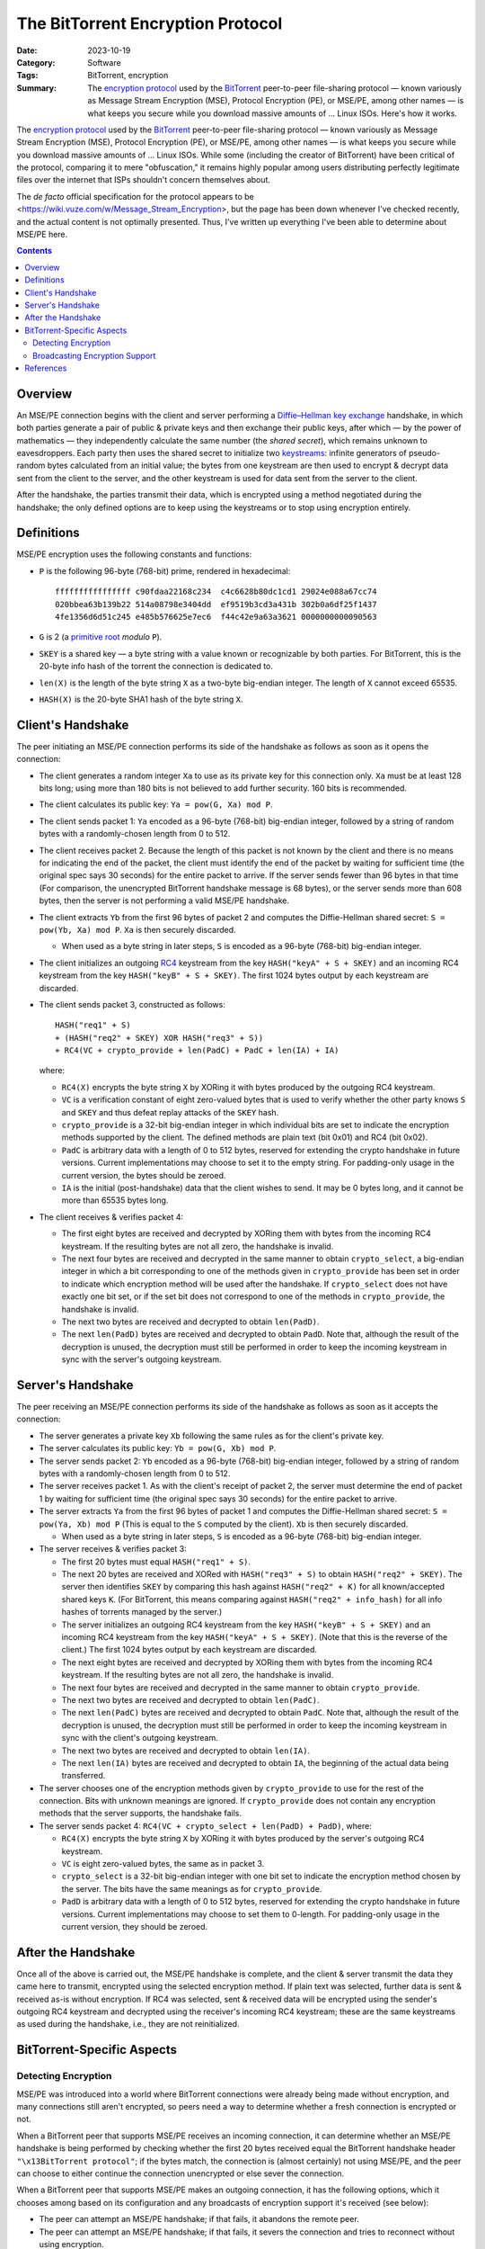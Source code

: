 ==================================
The BitTorrent Encryption Protocol
==================================

:Date: 2023-10-19
:Category: Software
:Tags: BitTorrent, encryption
:Summary:
    The `encryption protocol`_ used by the BitTorrent_ peer-to-peer
    file-sharing protocol — known variously as Message Stream Encryption (MSE),
    Protocol Encryption (PE), or MSE/PE, among other names — is what keeps you
    secure while you download massive amounts of … Linux ISOs.  Here's how it
    works.

The `encryption protocol`_ used by the BitTorrent_ peer-to-peer file-sharing
protocol — known variously as Message Stream Encryption (MSE), Protocol
Encryption (PE), or MSE/PE, among other names — is what keeps you secure while
you download massive amounts of … Linux ISOs.  While some (including the
creator of BitTorrent) have been critical of the protocol, comparing it to mere
"obfuscation," it remains highly popular among users distributing perfectly
legitimate files over the internet that ISPs shouldn't concern themselves
about.

The *de facto* official specification for the protocol appears to be
<https://wiki.vuze.com/w/Message_Stream_Encryption>, but the page has been down
whenever I've checked recently, and the actual content is not optimally
presented.  Thus, I've written up everything I've been able to determine about
MSE/PE here.

.. _encryption protocol: https://en.wikipedia.org/wiki/BitTorrent_protocol_encryption
.. _BitTorrent: https://en.wikipedia.org/wiki/BitTorrent


.. contents::

Overview
========

An MSE/PE connection begins with the client and server performing a
`Diffie–Hellman key exchange <DH_>`_ handshake, in which both parties generate
a pair of public & private keys and then exchange their public keys, after
which — by the power of mathematics — they independently calculate the same
number (the *shared secret*), which remains unknown to eavesdroppers.  Each
party then uses the shared secret to initialize two keystreams_: infinite
generators of pseudo-random bytes calculated from an initial value; the bytes
from one keystream are then used to encrypt & decrypt data sent from the client
to the server, and the other keystream is used for data sent from the server to
the client.

After the handshake, the parties transmit their data, which is encrypted using
a method negotiated during the handshake; the only defined options are to keep
using the keystreams or to stop using encryption entirely.

.. _DH: https://en.wikipedia.org/wiki/Diffie–Hellman_key_exchange
.. _keystreams: https://en.wikipedia.org/wiki/Keystream
.. _stream ciphers: https://en.wikipedia.org/wiki/Stream_cipher


Definitions
===========

MSE/PE encryption uses the following constants and functions:

- ``P`` is the following 96-byte (768-bit) prime, rendered in hexadecimal::

    ffffffffffffffff c90fdaa22168c234  c4c6628b80dc1cd1 29024e088a67cc74
    020bbea63b139b22 514a08798e3404dd  ef9519b3cd3a431b 302b0a6df25f1437
    4fe1356d6d51c245 e485b576625e7ec6  f44c42e9a63a3621 0000000000090563

- ``G`` is 2 (a `primitive root`_ *modulo* ``P``).

- ``SKEY`` is a shared key — a byte string with a value known or recognizable
  by both parties.  For BitTorrent, this is the 20-byte info hash of the
  torrent the connection is dedicated to.

- ``len(X)`` is the length of the byte string ``X`` as a two-byte big-endian
  integer.  The length of ``X`` cannot exceed 65535.

- ``HASH(X)`` is the 20-byte SHA1 hash of the byte string ``X``.

.. _primitive root: https://en.wikipedia.org/wiki/Primitive_root_modulo_n


Client's Handshake
==================

The peer initiating an MSE/PE connection performs its side of the handshake as
follows as soon as it opens the connection:

- The client generates a random integer ``Xa`` to use as its private key for
  this connection only.  ``Xa`` must be at least 128 bits long; using more than
  180 bits is not believed to add further security.  160 bits is recommended.

- The client calculates its public key: ``Ya = pow(G, Xa) mod P``.

- The client sends packet 1: ``Ya`` encoded as a 96-byte (768-bit) big-endian
  integer, followed by a string of random bytes with a randomly-chosen length
  from 0 to 512.

- The client receives packet 2.  Because the length of this packet is not known
  by the client and there is no means for indicating the end of the packet, the
  client must identify the end of the packet by waiting for sufficient time
  (the original spec says 30 seconds) for the entire packet to arrive.  If the
  server sends fewer than 96 bytes in that time (For comparison, the
  unencrypted BitTorrent handshake message is 68 bytes), or the server sends
  more than 608 bytes, then the server is not performing a valid MSE/PE
  handshake.

- The client extracts ``Yb`` from the first 96 bytes of packet 2 and computes
  the Diffie-Hellman shared secret: ``S = pow(Yb, Xa) mod P``.  ``Xa`` is then
  securely discarded.

  - When used as a byte string in later steps, ``S`` is encoded as a 96-byte
    (768-bit) big-endian integer.

- The client initializes an outgoing `RC4 <https://en.wikipedia.org/wiki/RC4>`_
  keystream from the key ``HASH("keyA" + S + SKEY)`` and an incoming RC4
  keystream from the key ``HASH("keyB" + S + SKEY)``.  The first 1024 bytes
  output by each keystream are discarded.

- The client sends packet 3, constructed as follows::

        HASH("req1" + S)
        + (HASH("req2" + SKEY) XOR HASH("req3" + S))
        + RC4(VC + crypto_provide + len(PadC) + PadC + len(IA) + IA)

  where:

  - ``RC4(X)`` encrypts the byte string ``X`` by XORing it with bytes produced
    by the outgoing RC4 keystream.

  - ``VC`` is a verification constant of eight zero-valued bytes that is used
    to verify whether the other party knows ``S`` and ``SKEY`` and thus defeat
    replay attacks of the ``SKEY`` hash.

  - ``crypto_provide`` is a 32-bit big-endian integer in which individual bits
    are set to indicate the encryption methods supported by the client.  The
    defined methods are plain text (bit 0x01) and RC4 (bit 0x02).

  - ``PadC`` is arbitrary data with a length of 0 to 512 bytes, reserved for
    extending the crypto handshake in future versions.  Current implementations
    may choose to set it to the empty string.  For padding-only usage in the
    current version, the bytes should be zeroed.

  - ``IA`` is the initial (post-handshake) data that the client wishes to send.
    It may be 0 bytes long, and it cannot be more than 65535 bytes long.

- The client receives & verifies packet 4:

  - The first eight bytes are received and decrypted by XORing them with bytes
    from the incoming RC4 keystream.  If the resulting bytes are not all zero,
    the handshake is invalid.

  - The next four bytes are received and decrypted in the same manner to obtain
    ``crypto_select``, a big-endian integer in which a bit corresponding to one
    of the methods given in ``crypto_provide`` has been set in order to
    indicate which encryption method will be used after the handshake.  If
    ``crypto_select`` does not have exactly one bit set, or if the set bit does
    not correspond to one of the methods in ``crypto_provide``, the handshake
    is invalid.

  - The next two bytes are received and decrypted to obtain ``len(PadD)``.

  - The next ``len(PadD)`` bytes are received and decrypted to obtain ``PadD``.
    Note that, although the result of the decryption is unused, the decryption
    must still be performed in order to keep the incoming keystream in sync
    with the server's outgoing keystream.


Server's Handshake
==================

The peer receiving an MSE/PE connection performs its side of the handshake as
follows as soon as it accepts the connection:

- The server generates a private key ``Xb`` following the same rules as for the
  client's private key.

- The server calculates its public key: ``Yb = pow(G, Xb) mod P``.

- The server sends packet 2: ``Yb`` encoded as a 96-byte (768-bit) big-endian
  integer, followed by a string of random bytes with a randomly-chosen length
  from 0 to 512.

- The server receives packet 1.  As with the client's receipt of packet 2, the
  server must determine the end of packet 1 by waiting for sufficient time (the
  original spec says 30 seconds) for the entire packet to arrive.

- The server extracts ``Ya`` from the first 96 bytes of packet 1 and computes
  the Diffie-Hellman shared secret: ``S = pow(Ya, Xb) mod P`` (This is equal to
  the ``S`` computed by the client).  ``Xb`` is then securely discarded.

  - When used as a byte string in later steps, ``S`` is encoded as a 96-byte
    (768-bit) big-endian integer.

- The server receives & verifies packet 3:

  - The first 20 bytes must equal ``HASH("req1" + S)``.

  - The next 20 bytes are received and XORed with ``HASH("req3" + S)`` to
    obtain ``HASH("req2" + SKEY)``.  The server then identifies ``SKEY`` by
    comparing this hash against ``HASH("req2" + K)`` for all known/accepted
    shared keys ``K``.  (For BitTorrent, this means comparing against
    ``HASH("req2" + info_hash)`` for all info hashes of torrents managed by the
    server.)

  - The server initializes an outgoing RC4 keystream from the key ``HASH("keyB"
    + S + SKEY)`` and an incoming RC4 keystream from the key ``HASH("keyA" + S
    + SKEY)``.  (Note that this is the reverse of the client.)  The first 1024
    bytes output by each keystream are discarded.

  - The next eight bytes are received and decrypted by XORing them with bytes
    from the incoming RC4 keystream.  If the resulting bytes are not all zero,
    the handshake is invalid.

  - The next four bytes are received and decrypted in the same manner to obtain
    ``crypto_provide``.

  - The next two bytes are received and decrypted to obtain ``len(PadC)``.

  - The next ``len(PadC)`` bytes are received and decrypted to obtain ``PadC``.
    Note that, although the result of the decryption is unused, the decryption
    must still be performed in order to keep the incoming keystream in sync
    with the client's outgoing keystream.

  - The next two bytes are received and decrypted to obtain ``len(IA)``.

  - The next ``len(IA)`` bytes are received and decrypted to obtain ``IA``, the
    beginning of the actual data being transferred.

- The server chooses one of the encryption methods given by ``crypto_provide``
  to use for the rest of the connection.  Bits with unknown meanings are
  ignored.  If ``crypto_provide`` does not contain any encryption methods that
  the server supports, the handshake fails.

- The server sends packet 4: ``RC4(VC + crypto_select + len(PadD) + PadD)``,
  where:

  - ``RC4(X)`` encrypts the byte string ``X`` by XORing it with bytes produced
    by the server's outgoing RC4 keystream.

  - ``VC`` is eight zero-valued bytes, the same as in packet 3.

  - ``crypto_select`` is a 32-bit big-endian integer with one bit set to
    indicate the encryption method chosen by the server.  The bits have the
    same meanings as for ``crypto_provide``.

  - ``PadD`` is arbitrary data with a length of 0 to 512 bytes, reserved for
    extending the crypto handshake in future versions.  Current implementations
    may choose to set them to 0-length.  For padding-only usage in the current
    version, they should be zeroed.


After the Handshake
===================

Once all of the above is carried out, the MSE/PE handshake is complete, and the
client & server transmit the data they came here to transmit, encrypted using
the selected encryption method.  If plain text was selected, further data is
sent & received as-is without encryption.  If RC4 was selected, sent & received
data will be encrypted using the sender's outgoing RC4 keystream and decrypted
using the receiver's incoming RC4 keystream; these are the same keystreams as
used during the handshake, i.e., they are not reinitialized.


BitTorrent-Specific Aspects
===========================

Detecting Encryption
--------------------

MSE/PE was introduced into a world where BitTorrent connections were already
being made without encryption, and many connections still aren't encrypted, so
peers need a way to determine whether a fresh connection is encrypted or not.

When a BitTorrent peer that supports MSE/PE receives an incoming connection, it
can determine whether an MSE/PE handshake is being performed by checking
whether the first 20 bytes received equal the BitTorrent handshake header
``"\x13BitTorrent protocol"``; if the bytes match, the connection is (almost
certainly) not using MSE/PE, and the peer can choose to either continue the
connection unencrypted or else sever the connection.

When a BitTorrent peer that supports MSE/PE makes an outgoing connection, it
has the following options, which it chooses among based on its configuration
and any broadcasts of encryption support it's received (see below):

- The peer can attempt an MSE/PE handshake; if that fails, it abandons the
  remote peer.

- The peer can attempt an MSE/PE handshake; if that fails, it severs the
  connection and tries to reconnect without using encryption.

- The peer connects without using encryption.  If the remote peer sends a `BEP
  10`_ extended handshake containing an ``e`` value of ``1``, the local peer
  severs the connection and reconnects using MSE/PE.

- The peer connects without using encryption and does not use MSE/PE with the
  remote peer.


Broadcasting Encryption Support
-------------------------------

BitTorrent peers can broadcast their support of MSE/PE to other peers via HTTP
trackers and/or Peer Exchange.  (The UDP tracker protocol and DHT do not appear
to have any capabilities for broadcasting encryption support.)

When a BitTorrent peer that supports MSE/PE makes an announcement to an HTTP
tracker, it can include one or more of the following URL query parameters:

- ``supportcrypto=1`` — Indicates that the peer can create & receive MSE/PE
  connections

- ``requirecrypto=1`` — Indicates that the peer only creates & accepts MSE/PE
  connections.  If the tracker supports this parameter, then this peer will not
  be returned in responses to peers that do not set ``supportcrypto=1`` or
  ``requirecrypto=1``.

- ``cryptoport=X`` (used in combination with ``port=0`` and
  ``requirecrypto=1``) — If the tracker supports the ``cryptoport`` parameter,
  it will provide this peer's port as ``X`` in responses to other peers that
  also support MSE/PE and will not provide this peer at all to peers that do
  not support MSE/PE.  If the tracker does not support the ``cryptoport``
  parameter, then this peer's actual port will not be given out to any peers.

When ``supportcrypto=1`` or ``requirecrypto=1`` is set in an announcement to a
supporting HTTP tracker, the response will include a ``crypto_flags`` field,
the value of which is a sequence of bytes, one for each peer in ``peers`` in
order; a given byte will be ``1`` if the peer requires MSE/PE and ``0``
otherwise.

- Preliminary searching on GitHub indicates that, when an HTTP tracker sends a
  response with "``peers``", "``peers6``", and "``crypto_flags``" fields, the
  "``crypto_flags``" only applies to the "``peers``" field and not
  "``peers6``", though I have yet to encounter a tracker that actually sends
  "``crypto_flags``" in the wild.

If a peer prefers MSE/PE connections to unencrypted, it can indicate this to
connecting peers by including an ``e`` field with a value of ``1`` in the `BEP
10`_ extended handshakes it sends.  This ``e`` value will then be broadcast to
other peers using Peer Exchange (`BEP 11`_).


References
==========

- <https://wiki.vuze.com/w/Message_Stream_Encryption> [`Internet Archive Mirror`__]
- <https://css.csail.mit.edu/6.858/2018/projects/bgu-kelvinlu.pdf>
- <https://atomashpolskiy.github.io/bt/encryption/>

__ http://web.archive.org/web/20230405235517/https://wiki.vuze.com/w/Message_Stream_Encryption

.. _BEP 10: https://www.bittorrent.org/beps/bep_0010.html
.. _BEP 11: https://www.bittorrent.org/beps/bep_0011.html
